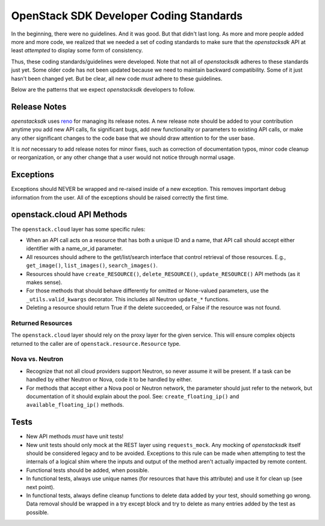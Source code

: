 OpenStack SDK Developer Coding Standards
========================================

In the beginning, there were no guidelines. And it was good. But that
didn't last long. As more and more people added more and more code,
we realized that we needed a set of coding standards to make sure that
the *openstacksdk* API at least *attempted* to display some form of
consistency.

Thus, these coding standards/guidelines were developed. Note that not
all of *openstacksdk* adheres to these standards just yet. Some older code has
not been updated because we need to maintain backward compatibility.
Some of it just hasn't been changed yet. But be clear, all new code
*must* adhere to these guidelines.

Below are the patterns that we expect *openstacksdk* developers to follow.


Release Notes
-------------

*openstacksdk* uses `reno <https://docs.openstack.org/reno/latest/>`_ for
managing its release notes. A new release note should be added to
your contribution anytime you add new API calls, fix significant bugs,
add new functionality or parameters to existing API calls, or make any
other significant changes to the code base that we should draw attention
to for the user base.

It is *not* necessary to add release notes for minor fixes, such as
correction of documentation typos, minor code cleanup or reorganization,
or any other change that a user would not notice through normal usage.


Exceptions
----------

Exceptions should NEVER be wrapped and re-raised inside of a new exception.
This removes important debug information from the user. All of the exceptions
should be raised correctly the first time.


openstack.cloud API Methods
---------------------------

The ``openstack.cloud`` layer has some specific rules:

- When an API call acts on a resource that has both a unique ID and a
  name, that API call should accept either identifier with a name_or_id
  parameter.

- All resources should adhere to the get/list/search interface that
  control retrieval of those resources. E.g., ``get_image()``,
  ``list_images()``, ``search_images()``.

- Resources should have ``create_RESOURCE()``, ``delete_RESOURCE()``,
  ``update_RESOURCE()`` API methods (as it makes sense).

- For those methods that should behave differently for omitted or None-valued
  parameters, use the ``_utils.valid_kwargs`` decorator. This includes all
  Neutron ``update_*`` functions.

- Deleting a resource should return True if the delete succeeded, or False
  if the resource was not found.

Returned Resources
~~~~~~~~~~~~~~~~~~

The ``openstack.cloud`` layer should rely on the proxy layer for the given
service. This will ensure complex objects returned to the caller are of
``openstack.resource.Resource`` type.

Nova vs. Neutron
~~~~~~~~~~~~~~~~

- Recognize that not all cloud providers support Neutron, so never
  assume it will be present. If a task can be handled by either
  Neutron or Nova, code it to be handled by either.

- For methods that accept either a Nova pool or Neutron network, the
  parameter should just refer to the network, but documentation of it
  should explain about the pool. See: ``create_floating_ip()`` and
  ``available_floating_ip()`` methods.


Tests
-----

- New API methods *must* have unit tests!

- New unit tests should only mock at the REST layer using ``requests_mock``.
  Any mocking of *openstacksdk* itself should be considered legacy and to be
  avoided. Exceptions to this rule can be made when attempting to test the
  internals of a logical shim where the inputs and output of the method aren't
  actually impacted by remote content.

- Functional tests should be added, when possible.

- In functional tests, always use unique names (for resources that have this
  attribute) and use it for clean up (see next point).

- In functional tests, always define cleanup functions to delete data added
  by your test, should something go wrong. Data removal should be wrapped in
  a try except block and try to delete as many entries added by the test as
  possible.
